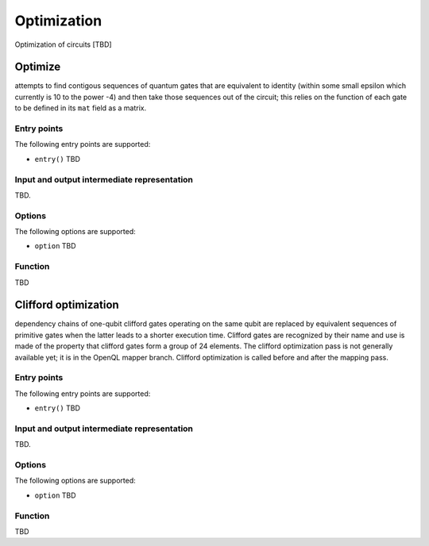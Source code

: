 .. _optimization:

Optimization
------------

Optimization of circuits [TBD]

Optimize
^^^^^^^^

attempts to find contigous sequences of quantum gates
that are equivalent to identity (within some small epsilon which currently is 10 to the power -4)
and then take those sequences out of the circuit;
this relies on the function of each gate to be defined in its ``mat`` field as a matrix.

Entry points
%%%%%%%%%%%%

The following entry points are supported:

- ``entry()``
  TBD

Input and output intermediate representation
%%%%%%%%%%%%%%%%%%%%%%%%%%%%%%%%%%%%%%%%%%%%%

TBD.

Options
%%%%%%%%%

The following options are supported:

- ``option``
  TBD

Function
%%%%%%%%%

TBD

Clifford optimization
^^^^^^^^^^^^^^^^^^^^^

dependency chains of one-qubit clifford gates operating on the same qubit
are replaced by equivalent sequences of primitive gates when the latter leads to a shorter execution time.
Clifford gates are recognized by their name and use is made of the property
that clifford gates form a group of 24 elements.
The clifford optimization pass is not generally available yet; it is in the OpenQL mapper branch.
Clifford optimization is called before and after the mapping pass.


Entry points
%%%%%%%%%%%%

The following entry points are supported:

- ``entry()``
  TBD

Input and output intermediate representation
%%%%%%%%%%%%%%%%%%%%%%%%%%%%%%%%%%%%%%%%%%%%%

TBD.

Options
%%%%%%%%%

The following options are supported:

- ``option``
  TBD

Function
%%%%%%%%%

TBD

